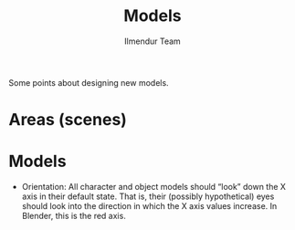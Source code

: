 #+TITLE: Models
#+LANGUAGE: en
#+AUTHOR: Ilmendur Team

Some points about designing new models.

* Areas (scenes)

* Models

- Orientation: All character and object models should “look” down the
  X axis in their default state. That is, their (possibly
  hypothetical) eyes should look into the direction in which the X
  axis values increase. In Blender, this is the red axis.
